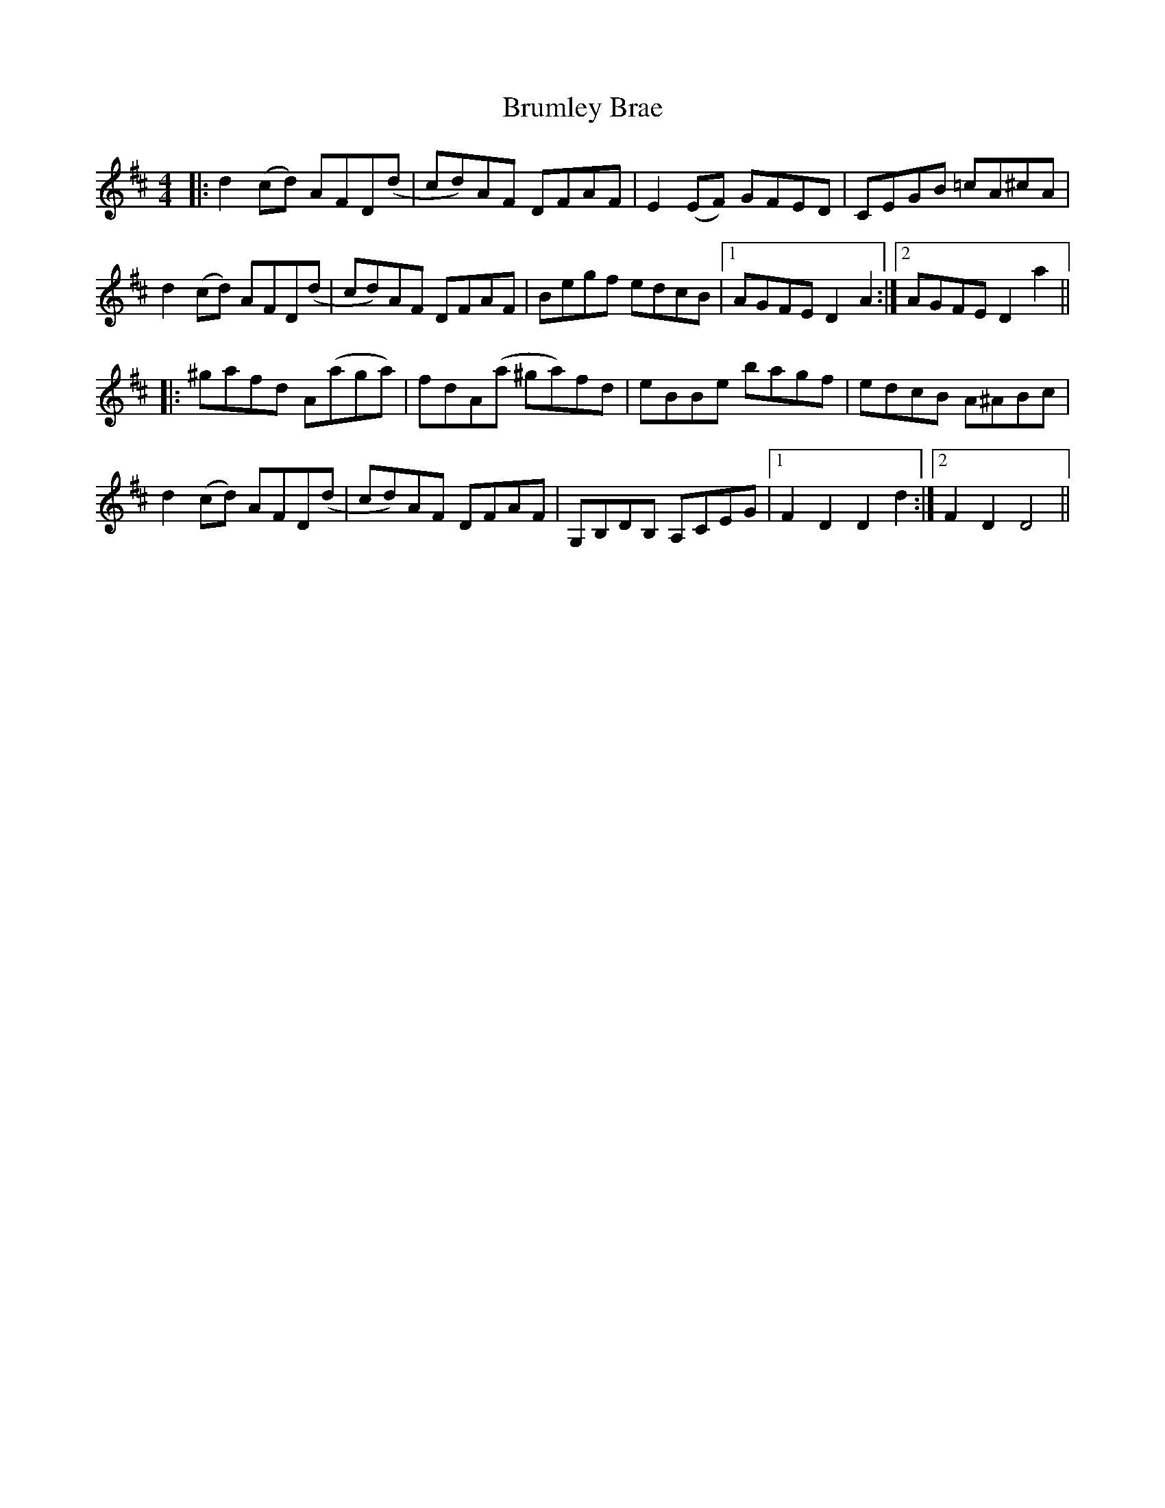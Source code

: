 X: 5331
T: Brumley Brae
R: reel
M: 4/4
K: Dmajor
|:d2 (cd) AFD(d|cd)AF DFAF|E2 (EF) GFED|CEGB =cA^cA|
d2 (cd) AFD(d|cd)AF DFAF|Begf edcB|1 AGFE D2 A2:|2 AGFE D2 a2||
|:^gafd A(aga)|fdA(a ^ga)fd|eBBe bagf|edcB A^ABc|
d2 (cd) AFD(d|cd)AF DFAF|G,B,DB, A,CEG|1 F2 D2 D2 d2:|2 F2 D2 D4||


